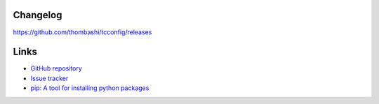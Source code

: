 Changelog
==========
https://github.com/thombashi/tcconfig/releases


Links
=====
- `GitHub repository <https://github.com/thombashi/tcconfig>`__
- `Issue tracker <https://github.com/thombashi/tcconfig/issues>`__
- `pip: A tool for installing python packages <https://pip.pypa.io/en/stable/>`__

